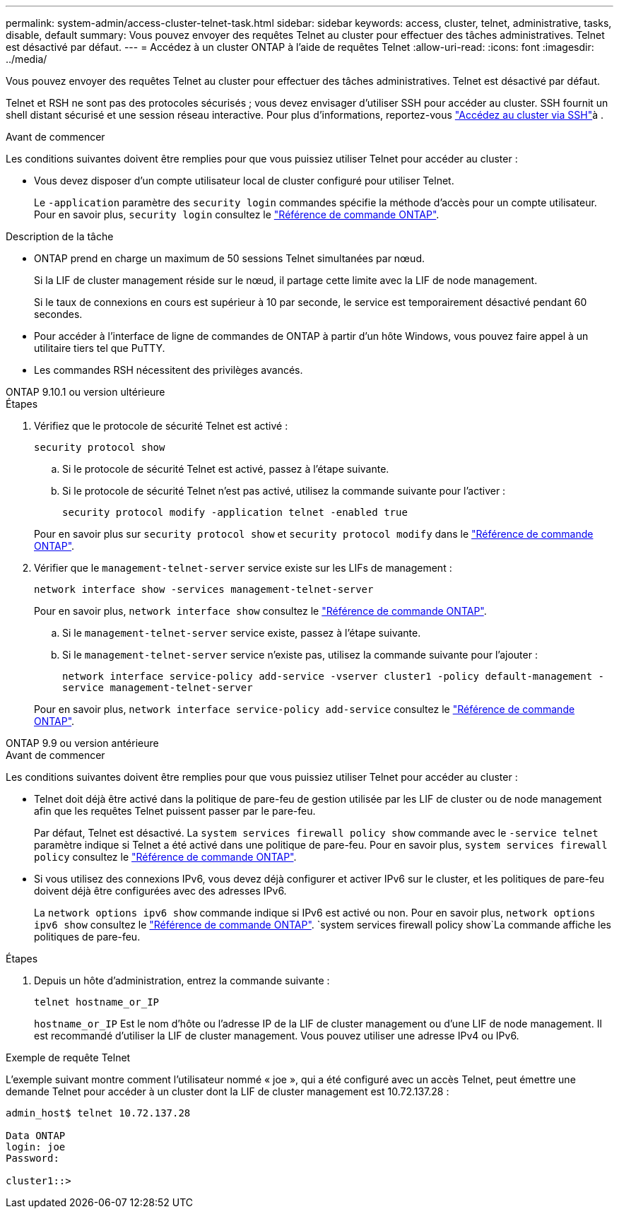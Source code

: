 ---
permalink: system-admin/access-cluster-telnet-task.html 
sidebar: sidebar 
keywords: access, cluster, telnet, administrative, tasks, disable, default 
summary: Vous pouvez envoyer des requêtes Telnet au cluster pour effectuer des tâches administratives. Telnet est désactivé par défaut. 
---
= Accédez à un cluster ONTAP à l'aide de requêtes Telnet
:allow-uri-read: 
:icons: font
:imagesdir: ../media/


[role="lead"]
Vous pouvez envoyer des requêtes Telnet au cluster pour effectuer des tâches administratives. Telnet est désactivé par défaut.

Telnet et RSH ne sont pas des protocoles sécurisés ; vous devez envisager d'utiliser SSH pour accéder au cluster. SSH fournit un shell distant sécurisé et une session réseau interactive. Pour plus d'informations, reportez-vous link:./access-cluster-ssh-task.html["Accédez au cluster via SSH"]à .

.Avant de commencer
Les conditions suivantes doivent être remplies pour que vous puissiez utiliser Telnet pour accéder au cluster :

* Vous devez disposer d'un compte utilisateur local de cluster configuré pour utiliser Telnet.
+
Le `-application` paramètre des `security login` commandes spécifie la méthode d'accès pour un compte utilisateur. Pour en savoir plus, `security login` consultez le link:https://docs.netapp.com/us-en/ontap-cli/search.html?q=security+login["Référence de commande ONTAP"^].



.Description de la tâche
* ONTAP prend en charge un maximum de 50 sessions Telnet simultanées par nœud.
+
Si la LIF de cluster management réside sur le nœud, il partage cette limite avec la LIF de node management.

+
Si le taux de connexions en cours est supérieur à 10 par seconde, le service est temporairement désactivé pendant 60 secondes.

* Pour accéder à l'interface de ligne de commandes de ONTAP à partir d'un hôte Windows, vous pouvez faire appel à un utilitaire tiers tel que PuTTY.
* Les commandes RSH nécessitent des privilèges avancés.


[role="tabbed-block"]
====
.ONTAP 9.10.1 ou version ultérieure
--
.Étapes
. Vérifiez que le protocole de sécurité Telnet est activé :
+
`security protocol show`

+
.. Si le protocole de sécurité Telnet est activé, passez à l'étape suivante.
.. Si le protocole de sécurité Telnet n'est pas activé, utilisez la commande suivante pour l'activer :
+
`security protocol modify -application telnet -enabled true`



+
Pour en savoir plus sur `security protocol show` et `security protocol modify` dans le link:https://docs.netapp.com/us-en/ontap-cli/search.html?q=security+protocol["Référence de commande ONTAP"^].

. Vérifier que le `management-telnet-server` service existe sur les LIFs de management :
+
`network interface show -services management-telnet-server`

+
Pour en savoir plus, `network interface show` consultez le link:https://docs.netapp.com/us-en/ontap-cli/network-interface-show.html["Référence de commande ONTAP"^].

+
.. Si le `management-telnet-server` service existe, passez à l'étape suivante.
.. Si le `management-telnet-server` service n'existe pas, utilisez la commande suivante pour l'ajouter :
+
`network interface service-policy add-service -vserver cluster1 -policy default-management -service management-telnet-server`

+
Pour en savoir plus, `network interface service-policy add-service` consultez le link:https://docs.netapp.com/us-en/ontap-cli/network-interface-service-policy-add-service.html["Référence de commande ONTAP"^].





--
.ONTAP 9.9 ou version antérieure
--
.Avant de commencer
Les conditions suivantes doivent être remplies pour que vous puissiez utiliser Telnet pour accéder au cluster :

* Telnet doit déjà être activé dans la politique de pare-feu de gestion utilisée par les LIF de cluster ou de node management afin que les requêtes Telnet puissent passer par le pare-feu.
+
Par défaut, Telnet est désactivé. La `system services firewall policy show` commande avec le `-service telnet` paramètre indique si Telnet a été activé dans une politique de pare-feu. Pour en savoir plus, `system services firewall policy` consultez le link:https://docs.netapp.com/us-en/ontap-cli/search.html?q=system+services+firewall+policy["Référence de commande ONTAP"^].

* Si vous utilisez des connexions IPv6, vous devez déjà configurer et activer IPv6 sur le cluster, et les politiques de pare-feu doivent déjà être configurées avec des adresses IPv6.
+
La `network options ipv6 show` commande indique si IPv6 est activé ou non. Pour en savoir plus, `network options ipv6 show` consultez le link:https://docs.netapp.com/us-en/ontap-cli/network-options-ipv6-show.html["Référence de commande ONTAP"^].  `system services firewall policy show`La commande affiche les politiques de pare-feu.



.Étapes
. Depuis un hôte d'administration, entrez la commande suivante :
+
`telnet hostname_or_IP`

+
`hostname_or_IP` Est le nom d'hôte ou l'adresse IP de la LIF de cluster management ou d'une LIF de node management. Il est recommandé d'utiliser la LIF de cluster management. Vous pouvez utiliser une adresse IPv4 ou IPv6.



--
====
.Exemple de requête Telnet
L'exemple suivant montre comment l'utilisateur nommé « joe », qui a été configuré avec un accès Telnet, peut émettre une demande Telnet pour accéder à un cluster dont la LIF de cluster management est 10.72.137.28 :

[listing]
----

admin_host$ telnet 10.72.137.28

Data ONTAP
login: joe
Password:

cluster1::>

----